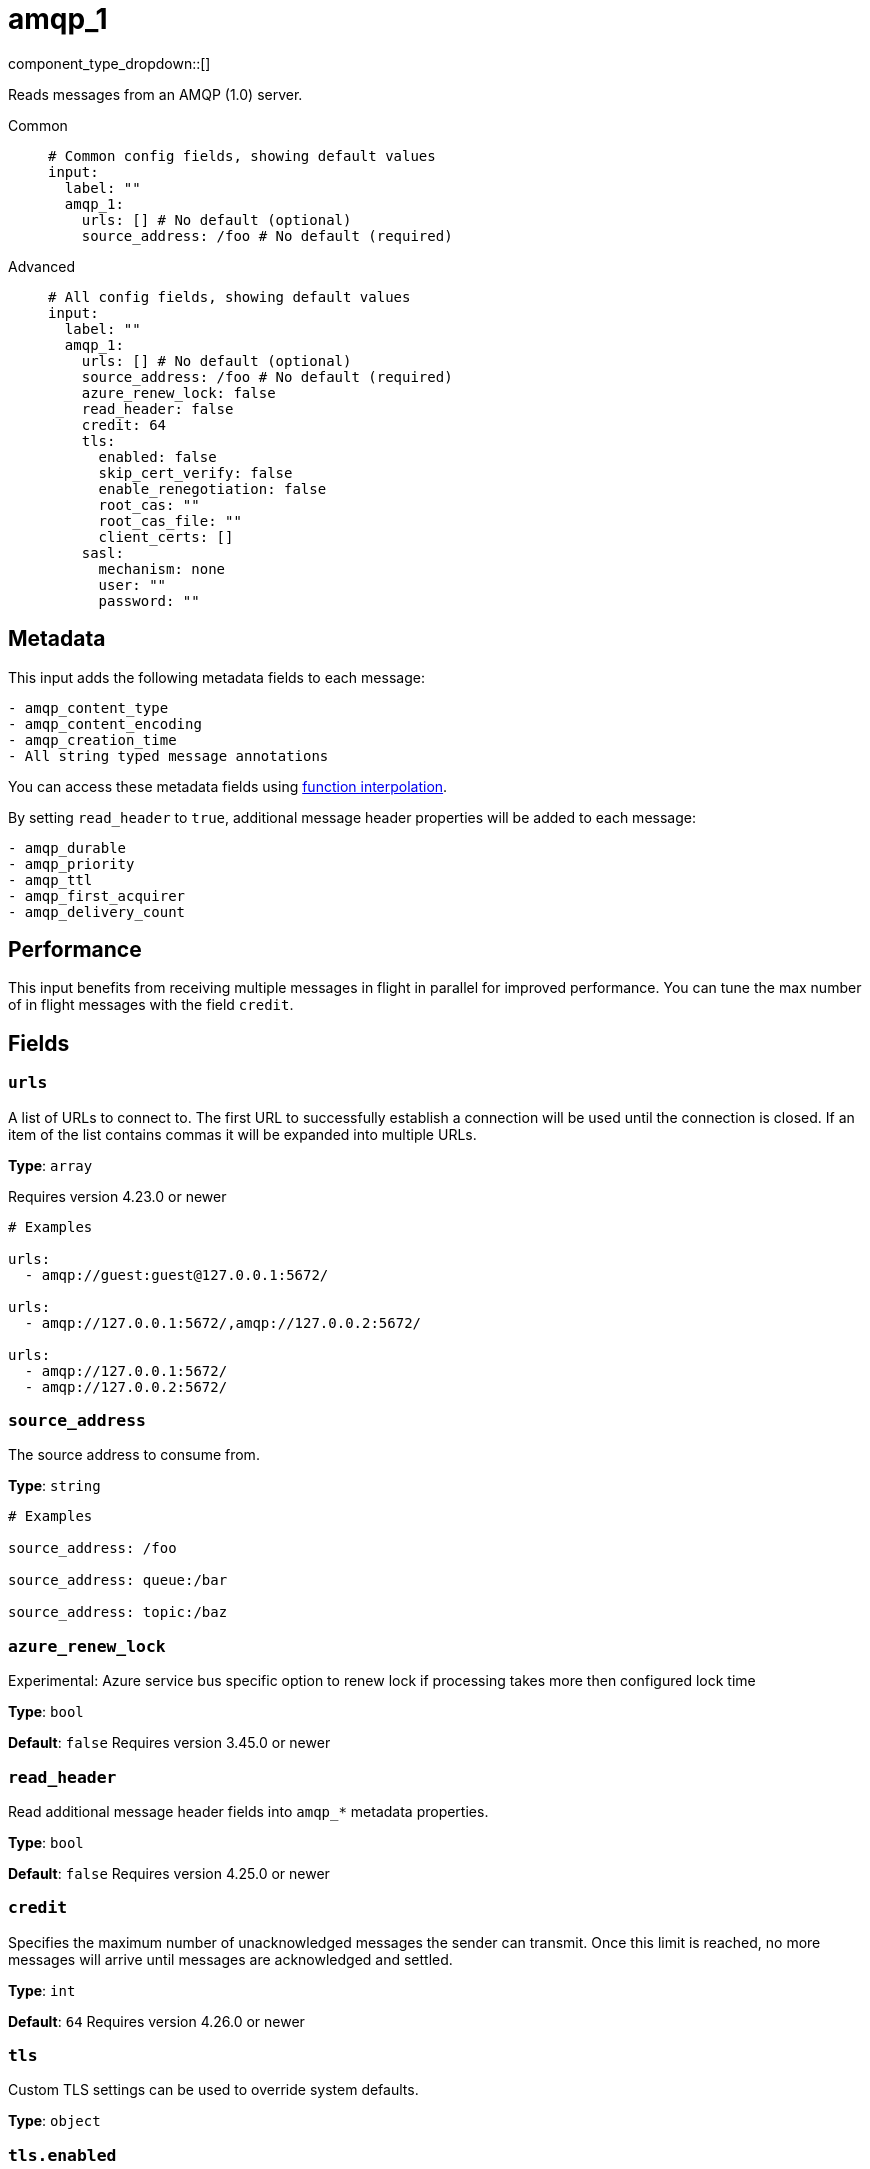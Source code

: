 = amqp_1
:type: input
:status: stable
:categories: ["Services"]



////
     THIS FILE IS AUTOGENERATED!

     To make changes please edit the corresponding source file under internal/impl/<provider>.
////


component_type_dropdown::[]


Reads messages from an AMQP (1.0) server.


[tabs]
======
Common::
+
--

```yml
# Common config fields, showing default values
input:
  label: ""
  amqp_1:
    urls: [] # No default (optional)
    source_address: /foo # No default (required)
```

--
Advanced::
+
--

```yml
# All config fields, showing default values
input:
  label: ""
  amqp_1:
    urls: [] # No default (optional)
    source_address: /foo # No default (required)
    azure_renew_lock: false
    read_header: false
    credit: 64
    tls:
      enabled: false
      skip_cert_verify: false
      enable_renegotiation: false
      root_cas: ""
      root_cas_file: ""
      client_certs: []
    sasl:
      mechanism: none
      user: ""
      password: ""
```

--
======

== Metadata

This input adds the following metadata fields to each message:

```text
- amqp_content_type
- amqp_content_encoding
- amqp_creation_time
- All string typed message annotations
```

You can access these metadata fields using xref:configuration:interpolation.adoc#bloblang-queries[function interpolation].

By setting `read_header` to `true`, additional message header properties will be added to each message:

```text
- amqp_durable
- amqp_priority
- amqp_ttl
- amqp_first_acquirer
- amqp_delivery_count
```

== Performance

This input benefits from receiving multiple messages in flight in parallel for improved performance.
You can tune the max number of in flight messages with the field `credit`.


== Fields

=== `urls`

A list of URLs to connect to. The first URL to successfully establish a connection will be used until the connection is closed. If an item of the list contains commas it will be expanded into multiple URLs.


*Type*: `array`

Requires version 4.23.0 or newer

```yml
# Examples

urls:
  - amqp://guest:guest@127.0.0.1:5672/

urls:
  - amqp://127.0.0.1:5672/,amqp://127.0.0.2:5672/

urls:
  - amqp://127.0.0.1:5672/
  - amqp://127.0.0.2:5672/
```

=== `source_address`

The source address to consume from.


*Type*: `string`


```yml
# Examples

source_address: /foo

source_address: queue:/bar

source_address: topic:/baz
```

=== `azure_renew_lock`

Experimental: Azure service bus specific option to renew lock if processing takes more then configured lock time


*Type*: `bool`

*Default*: `false`
Requires version 3.45.0 or newer

=== `read_header`

Read additional message header fields into `amqp_*` metadata properties.


*Type*: `bool`

*Default*: `false`
Requires version 4.25.0 or newer

=== `credit`

Specifies the maximum number of unacknowledged messages the sender can transmit. Once this limit is reached, no more messages will arrive until messages are acknowledged and settled.


*Type*: `int`

*Default*: `64`
Requires version 4.26.0 or newer

=== `tls`

Custom TLS settings can be used to override system defaults.


*Type*: `object`


=== `tls.enabled`

Whether custom TLS settings are enabled.


*Type*: `bool`

*Default*: `false`

=== `tls.skip_cert_verify`

Whether to skip server side certificate verification.


*Type*: `bool`

*Default*: `false`

=== `tls.enable_renegotiation`

Whether to allow the remote server to repeatedly request renegotiation. Enable this option if you're seeing the error message `local error: tls: no renegotiation`.


*Type*: `bool`

*Default*: `false`
Requires version 3.45.0 or newer

=== `tls.root_cas`

An optional root certificate authority to use. This is a string, representing a certificate chain from the parent trusted root certificate, to possible intermediate signing certificates, to the host certificate.
[CAUTION]
====
This field contains sensitive information that usually shouldn't be added to a config directly, read our xref:configuration:secrets.adoc[secrets page for more info].
====



*Type*: `string`

*Default*: `""`

```yml
# Examples

root_cas: |-
  -----BEGIN CERTIFICATE-----
  ...
  -----END CERTIFICATE-----
```

=== `tls.root_cas_file`

An optional path of a root certificate authority file to use. This is a file, often with a .pem extension, containing a certificate chain from the parent trusted root certificate, to possible intermediate signing certificates, to the host certificate.


*Type*: `string`

*Default*: `""`

```yml
# Examples

root_cas_file: ./root_cas.pem
```

=== `tls.client_certs`

A list of client certificates to use. For each certificate either the fields `cert` and `key`, or `cert_file` and `key_file` should be specified, but not both.


*Type*: `array`

*Default*: `[]`

```yml
# Examples

client_certs:
  - cert: foo
    key: bar

client_certs:
  - cert_file: ./example.pem
    key_file: ./example.key
```

=== `tls.client_certs[].cert`

A plain text certificate to use.


*Type*: `string`

*Default*: `""`

=== `tls.client_certs[].key`

A plain text certificate key to use.
[CAUTION]
====
This field contains sensitive information that usually shouldn't be added to a config directly, read our xref:configuration:secrets.adoc[secrets page for more info].
====



*Type*: `string`

*Default*: `""`

=== `tls.client_certs[].cert_file`

The path of a certificate to use.


*Type*: `string`

*Default*: `""`

=== `tls.client_certs[].key_file`

The path of a certificate key to use.


*Type*: `string`

*Default*: `""`

=== `tls.client_certs[].password`

A plain text password for when the private key is password encrypted in PKCS#1 or PKCS#8 format. The obsolete `pbeWithMD5AndDES-CBC` algorithm is not supported for the PKCS#8 format.

Because the obsolete pbeWithMD5AndDES-CBC algorithm does not authenticate the ciphertext, it is vulnerable to padding oracle attacks that can let an attacker recover the plaintext.
[CAUTION]
====
This field contains sensitive information that usually shouldn't be added to a config directly, read our xref:configuration:secrets.adoc[secrets page for more info].
====



*Type*: `string`

*Default*: `""`

```yml
# Examples

password: foo

password: ${KEY_PASSWORD}
```

=== `sasl`

Enables SASL authentication.


*Type*: `object`


=== `sasl.mechanism`

The SASL authentication mechanism to use.


*Type*: `string`

*Default*: `"none"`

|===
| Option | Summary

| `anonymous`
| Anonymous SASL authentication.
| `none`
| No SASL based authentication.
| `plain`
| Plain text SASL authentication.

|===

=== `sasl.user`

A SASL plain text username. It is recommended that you use environment variables to populate this field.


*Type*: `string`

*Default*: `""`

```yml
# Examples

user: ${USER}
```

=== `sasl.password`

A SASL plain text password. It is recommended that you use environment variables to populate this field.
[CAUTION]
====
This field contains sensitive information that usually shouldn't be added to a config directly, read our xref:configuration:secrets.adoc[secrets page for more info].
====



*Type*: `string`

*Default*: `""`

```yml
# Examples

password: ${PASSWORD}
```


### `source_capabilities`

List of extension capabilities the receiver desires.


Type: `array`
Default: `[]`

```yml
# Examples

source_capabilities: [ "queue" ]

source_capabilities: [ "topic" ]

source_capabilities: [ "queue", "topic" ]
```


